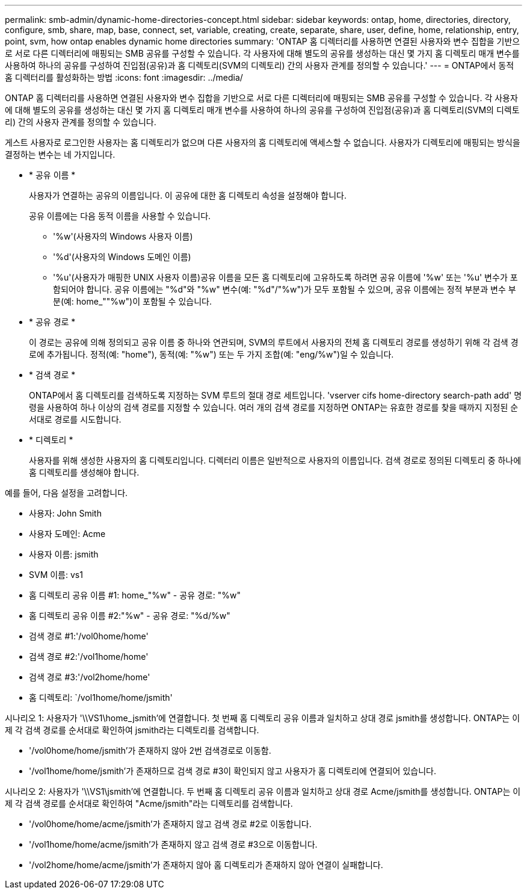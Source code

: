 ---
permalink: smb-admin/dynamic-home-directories-concept.html 
sidebar: sidebar 
keywords: ontap, home, directories, directory, configure, smb, share, map, base, connect, set, variable, creating, create, separate, share, user, define, home, relationship, entry, point, svm, how ontap enables dynamic home directories 
summary: 'ONTAP 홈 디렉터리를 사용하면 연결된 사용자와 변수 집합을 기반으로 서로 다른 디렉터리에 매핑되는 SMB 공유를 구성할 수 있습니다. 각 사용자에 대해 별도의 공유를 생성하는 대신 몇 가지 홈 디렉토리 매개 변수를 사용하여 하나의 공유를 구성하여 진입점(공유)과 홈 디렉토리(SVM의 디렉토리) 간의 사용자 관계를 정의할 수 있습니다.' 
---
= ONTAP에서 동적 홈 디렉터리를 활성화하는 방법
:icons: font
:imagesdir: ../media/


[role="lead"]
ONTAP 홈 디렉터리를 사용하면 연결된 사용자와 변수 집합을 기반으로 서로 다른 디렉터리에 매핑되는 SMB 공유를 구성할 수 있습니다. 각 사용자에 대해 별도의 공유를 생성하는 대신 몇 가지 홈 디렉토리 매개 변수를 사용하여 하나의 공유를 구성하여 진입점(공유)과 홈 디렉토리(SVM의 디렉토리) 간의 사용자 관계를 정의할 수 있습니다.

게스트 사용자로 로그인한 사용자는 홈 디렉토리가 없으며 다른 사용자의 홈 디렉토리에 액세스할 수 없습니다. 사용자가 디렉토리에 매핑되는 방식을 결정하는 변수는 네 가지입니다.

* * 공유 이름 *
+
사용자가 연결하는 공유의 이름입니다. 이 공유에 대한 홈 디렉토리 속성을 설정해야 합니다.

+
공유 이름에는 다음 동적 이름을 사용할 수 있습니다.

+
** '%w'(사용자의 Windows 사용자 이름)
** '%d'(사용자의 Windows 도메인 이름)
** '%u'(사용자가 매핑한 UNIX 사용자 이름)공유 이름을 모든 홈 디렉토리에 고유하도록 하려면 공유 이름에 '%w' 또는 '%u' 변수가 포함되어야 합니다. 공유 이름에는 "%d"와 "%w" 변수(예: "%d"/"%w")가 모두 포함될 수 있으며, 공유 이름에는 정적 부분과 변수 부분(예: home_""%w")이 포함될 수 있습니다.


* * 공유 경로 *
+
이 경로는 공유에 의해 정의되고 공유 이름 중 하나와 연관되며, SVM의 루트에서 사용자의 전체 홈 디렉토리 경로를 생성하기 위해 각 검색 경로에 추가됩니다. 정적(예: "home"), 동적(예: "%w") 또는 두 가지 조합(예: "eng/%w")일 수 있습니다.

* * 검색 경로 *
+
ONTAP에서 홈 디렉토리를 검색하도록 지정하는 SVM 루트의 절대 경로 세트입니다. 'vserver cifs home-directory search-path add' 명령을 사용하여 하나 이상의 검색 경로를 지정할 수 있습니다. 여러 개의 검색 경로를 지정하면 ONTAP는 유효한 경로를 찾을 때까지 지정된 순서대로 경로를 시도합니다.

* * 디렉토리 *
+
사용자를 위해 생성한 사용자의 홈 디렉토리입니다. 디렉터리 이름은 일반적으로 사용자의 이름입니다. 검색 경로로 정의된 디렉토리 중 하나에 홈 디렉토리를 생성해야 합니다.



예를 들어, 다음 설정을 고려합니다.

* 사용자: John Smith
* 사용자 도메인: Acme
* 사용자 이름: jsmith
* SVM 이름: vs1
* 홈 디렉토리 공유 이름 #1: home_"%w" - 공유 경로: "%w"
* 홈 디렉토리 공유 이름 #2:"%w" - 공유 경로: "%d/%w"
* 검색 경로 #1:'/vol0home/home'
* 검색 경로 #2:'/vol1home/home'
* 검색 경로 #3:'/vol2home/home'
* 홈 디렉토리: `/vol1home/home/jsmith'


시나리오 1: 사용자가 '\\VS1\home_jsmith'에 연결합니다. 첫 번째 홈 디렉토리 공유 이름과 일치하고 상대 경로 jsmith를 생성합니다. ONTAP는 이제 각 검색 경로를 순서대로 확인하여 jsmith라는 디렉토리를 검색합니다.

* '/vol0home/home/jsmith'가 존재하지 않아 2번 검색경로로 이동함.
* '/vol1home/home/jsmith'가 존재하므로 검색 경로 #3이 확인되지 않고 사용자가 홈 디렉토리에 연결되어 있습니다.


시나리오 2: 사용자가 '\\VS1\jsmith'에 연결합니다. 두 번째 홈 디렉토리 공유 이름과 일치하고 상대 경로 Acme/jsmith를 생성합니다. ONTAP는 이제 각 검색 경로를 순서대로 확인하여 "Acme/jsmith"라는 디렉토리를 검색합니다.

* '/vol0home/home/acme/jsmith'가 존재하지 않고 검색 경로 #2로 이동합니다.
* '/vol1home/home/acme/jsmith'가 존재하지 않고 검색 경로 #3으로 이동합니다.
* '/vol2home/home/acme/jsmith'가 존재하지 않아 홈 디렉토리가 존재하지 않아 연결이 실패합니다.

